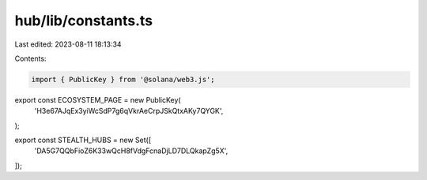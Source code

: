 hub/lib/constants.ts
====================

Last edited: 2023-08-11 18:13:34

Contents:

.. code-block:: ts

    import { PublicKey } from '@solana/web3.js';

export const ECOSYSTEM_PAGE = new PublicKey(
  'H3e67AJqEx3yiWcSdP7g6qVkrAeCrpJSkQtxAKy7QYGK',
);

export const STEALTH_HUBS = new Set([
  'DA5G7QQbFioZ6K33wQcH8fVdgFcnaDjLD7DLQkapZg5X',
]);


